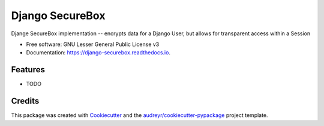 ================
Django SecureBox
================


.. image:: https://img.shields.io/pypi/v/django-securebox.svg
        :target: https://pypi.python.org/pypi/django-securebox

.. image:: https://img.shields.io/travis/henryk/django-securebox.svg
        :target: https://travis-ci.org/henryk/django-securebox

.. image:: https://readthedocs.org/projects/django-securebox/badge/?version=latest
        :target: https://django-securebox.readthedocs.io/en/latest/?badge=latest
        :alt: Documentation Status




Djange SecureBox implementation -- encrypts data for a Django User, but allows for transparent access within a Session


* Free software: GNU Lesser General Public License v3
* Documentation: https://django-securebox.readthedocs.io.


Features
--------

* TODO

Credits
-------

This package was created with Cookiecutter_ and the `audreyr/cookiecutter-pypackage`_ project template.

.. _Cookiecutter: https://github.com/audreyr/cookiecutter
.. _`audreyr/cookiecutter-pypackage`: https://github.com/audreyr/cookiecutter-pypackage
